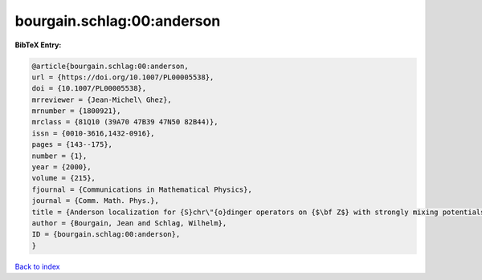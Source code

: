 bourgain.schlag:00:anderson
===========================

.. :cite:t:`bourgain.schlag:00:anderson`

.. bibliography:: ../../All.bib

**BibTeX Entry:**

.. code-block:: bibtex

   @article{bourgain.schlag:00:anderson,
   url = {https://doi.org/10.1007/PL00005538},
   doi = {10.1007/PL00005538},
   mrreviewer = {Jean-Michel\ Ghez},
   mrnumber = {1800921},
   mrclass = {81Q10 (39A70 47B39 47N50 82B44)},
   issn = {0010-3616,1432-0916},
   pages = {143--175},
   number = {1},
   year = {2000},
   volume = {215},
   fjournal = {Communications in Mathematical Physics},
   journal = {Comm. Math. Phys.},
   title = {Anderson localization for {S}chr\"{o}dinger operators on {$\bf Z$} with strongly mixing potentials},
   author = {Bourgain, Jean and Schlag, Wilhelm},
   ID = {bourgain.schlag:00:anderson},
   }

`Back to index <../index>`_
